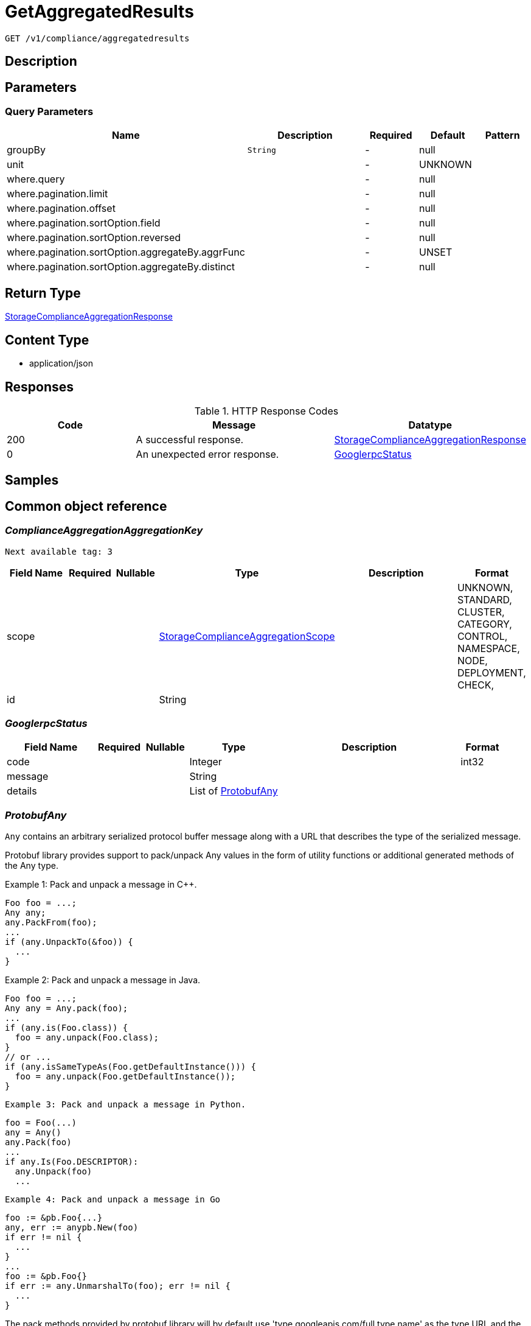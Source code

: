 // Auto-generated by scripts. Do not edit.
:_mod-docs-content-type: ASSEMBLY
:context: _v1_compliance_aggregatedresults_get





[id="GetAggregatedResults_{context}"]
= GetAggregatedResults

:toc: macro
:toc-title:

toc::[]


`GET /v1/compliance/aggregatedresults`



== Description







== Parameters





=== Query Parameters

[cols="2,3,1,1,1"]
|===
|Name| Description| Required| Default| Pattern

| groupBy
|  `String`
| -
| null
|

| unit
|
| -
| UNKNOWN
|

| where.query
|
| -
| null
|

| where.pagination.limit
|
| -
| null
|

| where.pagination.offset
|
| -
| null
|

| where.pagination.sortOption.field
|
| -
| null
|

| where.pagination.sortOption.reversed
|
| -
| null
|

| where.pagination.sortOption.aggregateBy.aggrFunc
|
| -
| UNSET
|

| where.pagination.sortOption.aggregateBy.distinct
|
| -
| null
|

|===


== Return Type

<<StorageComplianceAggregationResponse_{context}, StorageComplianceAggregationResponse>>


== Content Type

* application/json

== Responses

.HTTP Response Codes
[cols="2,3,1"]
|===
| Code | Message | Datatype


| 200
| A successful response.
|  <<StorageComplianceAggregationResponse_{context}, StorageComplianceAggregationResponse>>


| 0
| An unexpected error response.
|  <<GooglerpcStatus_{context}, GooglerpcStatus>>

|===

== Samples









ifdef::internal-generation[]
== Implementation



endif::internal-generation[]


[id="common-object-reference_{context}"]
== Common object reference



[id="ComplianceAggregationAggregationKey_{context}"]
=== _ComplianceAggregationAggregationKey_
 Next available tag: 3




[.fields-ComplianceAggregationAggregationKey]
[cols="2,1,1,2,4,1"]
|===
| Field Name| Required| Nullable | Type| Description | Format

| scope
| 
| 
|  <<StorageComplianceAggregationScope_{context}, StorageComplianceAggregationScope>>  
| 
|    UNKNOWN, STANDARD, CLUSTER, CATEGORY, CONTROL, NAMESPACE, NODE, DEPLOYMENT, CHECK,  

| id
| 
| 
|   String  
| 
|     

|===



[id="GooglerpcStatus_{context}"]
=== _GooglerpcStatus_
 




[.fields-GooglerpcStatus]
[cols="2,1,1,2,4,1"]
|===
| Field Name| Required| Nullable | Type| Description | Format

| code
| 
| 
|   Integer  
| 
| int32    

| message
| 
| 
|   String  
| 
|     

| details
| 
| 
|   List   of <<ProtobufAny_{context}, ProtobufAny>>
| 
|     

|===



[id="ProtobufAny_{context}"]
=== _ProtobufAny_
 

`Any` contains an arbitrary serialized protocol buffer message along with a
URL that describes the type of the serialized message.

Protobuf library provides support to pack/unpack Any values in the form
of utility functions or additional generated methods of the Any type.

Example 1: Pack and unpack a message in C++.

    Foo foo = ...;
    Any any;
    any.PackFrom(foo);
    ...
    if (any.UnpackTo(&foo)) {
      ...
    }

Example 2: Pack and unpack a message in Java.

    Foo foo = ...;
    Any any = Any.pack(foo);
    ...
    if (any.is(Foo.class)) {
      foo = any.unpack(Foo.class);
    }
    // or ...
    if (any.isSameTypeAs(Foo.getDefaultInstance())) {
      foo = any.unpack(Foo.getDefaultInstance());
    }

 Example 3: Pack and unpack a message in Python.

    foo = Foo(...)
    any = Any()
    any.Pack(foo)
    ...
    if any.Is(Foo.DESCRIPTOR):
      any.Unpack(foo)
      ...

 Example 4: Pack and unpack a message in Go

     foo := &pb.Foo{...}
     any, err := anypb.New(foo)
     if err != nil {
       ...
     }
     ...
     foo := &pb.Foo{}
     if err := any.UnmarshalTo(foo); err != nil {
       ...
     }

The pack methods provided by protobuf library will by default use
'type.googleapis.com/full.type.name' as the type URL and the unpack
methods only use the fully qualified type name after the last '/'
in the type URL, for example "foo.bar.com/x/y.z" will yield type
name "y.z".

==== JSON representation
The JSON representation of an `Any` value uses the regular
representation of the deserialized, embedded message, with an
additional field `@type` which contains the type URL. Example:

    package google.profile;
    message Person {
      string first_name = 1;
      string last_name = 2;
    }

    {
      "@type": "type.googleapis.com/google.profile.Person",
      "firstName": <string>,
      "lastName": <string>
    }

If the embedded message type is well-known and has a custom JSON
representation, that representation will be embedded adding a field
`value` which holds the custom JSON in addition to the `@type`
field. Example (for message [google.protobuf.Duration][]):

    {
      "@type": "type.googleapis.com/google.protobuf.Duration",
      "value": "1.212s"
    }


[.fields-ProtobufAny]
[cols="2,1,1,2,4,1"]
|===
| Field Name| Required| Nullable | Type| Description | Format

| @type
| 
| 
|   String  
| A URL/resource name that uniquely identifies the type of the serialized protocol buffer message. This string must contain at least one \"/\" character. The last segment of the URL's path must represent the fully qualified name of the type (as in `path/google.protobuf.Duration`). The name should be in a canonical form (e.g., leading \".\" is not accepted).  In practice, teams usually precompile into the binary all types that they expect it to use in the context of Any. However, for URLs which use the scheme `http`, `https`, or no scheme, one can optionally set up a type server that maps type URLs to message definitions as follows:  * If no scheme is provided, `https` is assumed. * An HTTP GET on the URL must yield a [google.protobuf.Type][]   value in binary format, or produce an error. * Applications are allowed to cache lookup results based on the   URL, or have them precompiled into a binary to avoid any   lookup. Therefore, binary compatibility needs to be preserved   on changes to types. (Use versioned type names to manage   breaking changes.)  Note: this functionality is not currently available in the official protobuf release, and it is not used for type URLs beginning with type.googleapis.com. As of May 2023, there are no widely used type server implementations and no plans to implement one.  Schemes other than `http`, `https` (or the empty scheme) might be used with implementation specific semantics.
|     

|===



[id="StorageComplianceAggregationResponse_{context}"]
=== _StorageComplianceAggregationResponse_
 Next available tag: 3




[.fields-StorageComplianceAggregationResponse]
[cols="2,1,1,2,4,1"]
|===
| Field Name| Required| Nullable | Type| Description | Format

| results
| 
| 
|   List   of <<StorageComplianceAggregationResult_{context}, StorageComplianceAggregationResult>>
| 
|     

| sources
| 
| 
|   List   of <<StorageComplianceAggregationSource_{context}, StorageComplianceAggregationSource>>
| 
|     

| errorMessage
| 
| 
|   String  
| 
|     

|===



[id="StorageComplianceAggregationResult_{context}"]
=== _StorageComplianceAggregationResult_
 Next available tag: 5




[.fields-StorageComplianceAggregationResult]
[cols="2,1,1,2,4,1"]
|===
| Field Name| Required| Nullable | Type| Description | Format

| aggregationKeys
| 
| 
|   List   of <<ComplianceAggregationAggregationKey_{context}, ComplianceAggregationAggregationKey>>
| 
|     

| unit
| 
| 
|  <<StorageComplianceAggregationScope_{context}, StorageComplianceAggregationScope>>  
| 
|    UNKNOWN, STANDARD, CLUSTER, CATEGORY, CONTROL, NAMESPACE, NODE, DEPLOYMENT, CHECK,  

| numPassing
| 
| 
|   Integer  
| 
| int32    

| numFailing
| 
| 
|   Integer  
| 
| int32    

| numSkipped
| 
| 
|   Integer  
| 
| int32    

|===



[id="StorageComplianceAggregationScope_{context}"]
=== _StorageComplianceAggregationScope_
 






[.fields-StorageComplianceAggregationScope]
[cols="1"]
|===
| Enum Values

| UNKNOWN
| STANDARD
| CLUSTER
| CATEGORY
| CONTROL
| NAMESPACE
| NODE
| DEPLOYMENT
| CHECK

|===


[id="StorageComplianceAggregationSource_{context}"]
=== _StorageComplianceAggregationSource_
 Next available tag: 5




[.fields-StorageComplianceAggregationSource]
[cols="2,1,1,2,4,1"]
|===
| Field Name| Required| Nullable | Type| Description | Format

| clusterId
| 
| 
|   String  
| 
|     

| standardId
| 
| 
|   String  
| 
|     

| successfulRun
| 
| 
| <<StorageComplianceRunMetadata_{context}, StorageComplianceRunMetadata>>    
| 
|     

| failedRuns
| 
| 
|   List   of <<StorageComplianceRunMetadata_{context}, StorageComplianceRunMetadata>>
| 
|     

|===



[id="StorageComplianceRunMetadata_{context}"]
=== _StorageComplianceRunMetadata_
 Next available tag: 5




[.fields-StorageComplianceRunMetadata]
[cols="2,1,1,2,4,1"]
|===
| Field Name| Required| Nullable | Type| Description | Format

| runId
| 
| 
|   String  
| 
|     

| standardId
| 
| 
|   String  
| 
|     

| clusterId
| 
| 
|   String  
| 
|     

| startTimestamp
| 
| 
|   Date  
| 
| date-time    

| finishTimestamp
| 
| 
|   Date  
| 
| date-time    

| success
| 
| 
|   Boolean  
| 
|     

| errorMessage
| 
| 
|   String  
| 
|     

| domainId
| 
| 
|   String  
| 
|     

|===




